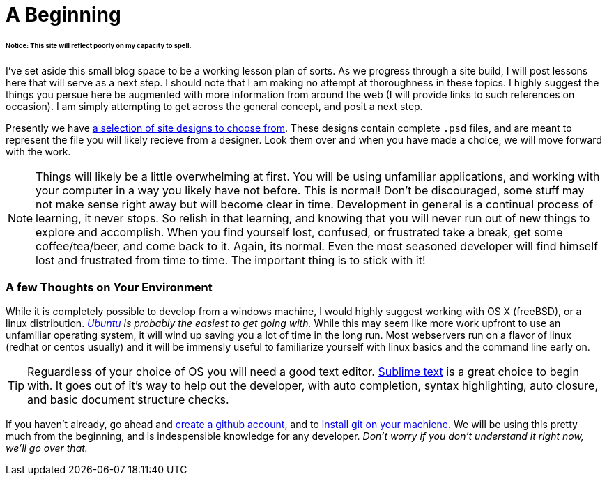 = A Beginning
:hp-tags: introdction, development environment

====== Notice: This site will reflect poorly on my capacity to spell.

I've set aside this small blog space to be a working lesson plan of sorts.  As we progress through a site build, I will post lessons here that will serve as a next step. I should note that I am making no attempt at thoroughness in these topics. I highly suggest the things you persue here be augmented with more information from around the web (I will provide links to such references on occasion).  I am simply attempting to get across the general concept, and posit a next step. 

Presently we have https://www.pinterest.com/irainsloppyhell/web-design/[a selection of site designs to choose from].  These designs contain complete `.psd` files, and are meant to represent the file you will likely recieve from a designer.  Look them over and when you have made a choice, we will move forward with the work.

NOTE: Things will likely be a little overwhelming at first. You will be using unfamiliar applications, and working with your computer in a way you likely have not before.  This is normal! Don't be discouraged, some stuff may not make sense right away but will become clear in time. Development in general is a continual process of learning, it never stops.  So relish in that learning, and knowing that you will never run out of new things to explore and accomplish. When you find yourself lost, confused, or frustrated take a break, get some coffee/tea/beer, and come back to it. Again, its normal. Even the most seasoned developer will find himself lost and frustrated from time to time. The important thing is to stick with it!

=== A few Thoughts on Your Environment

While it is completely possible to develop from a windows machine, I would highly suggest working with OS X (freeBSD), or a linux distribution. _http://www.ubuntu.com/[Ubuntu] is probably the easiest to get going with._ While this may seem like more work upfront to use an unfamiliar operating system, it will wind up saving you a lot of time in the long run.  Most webservers run on a flavor of linux (redhat or centos usually) and it will be immensly useful to familiarize yourself with linux basics and the command line early on.

TIP: Reguardless of your choice of OS you will need a good text editor.  https://www.sublimetext.com/[Sublime text] is a great choice to begin with. It goes out of it's way to help out the developer, with auto completion, syntax highlighting, auto closure, and basic document structure checks.

If you haven't already, go ahead and https://github.com/[create a github account], and to https://git-scm.herokuapp.com/book/en/v2/Getting-Started-Installing-Git[install git on your machiene].  We will be using this pretty much from the beginning, and is indespensible knowledge for any developer. _Don't worry if you don't understand it right now, we'll go over that._